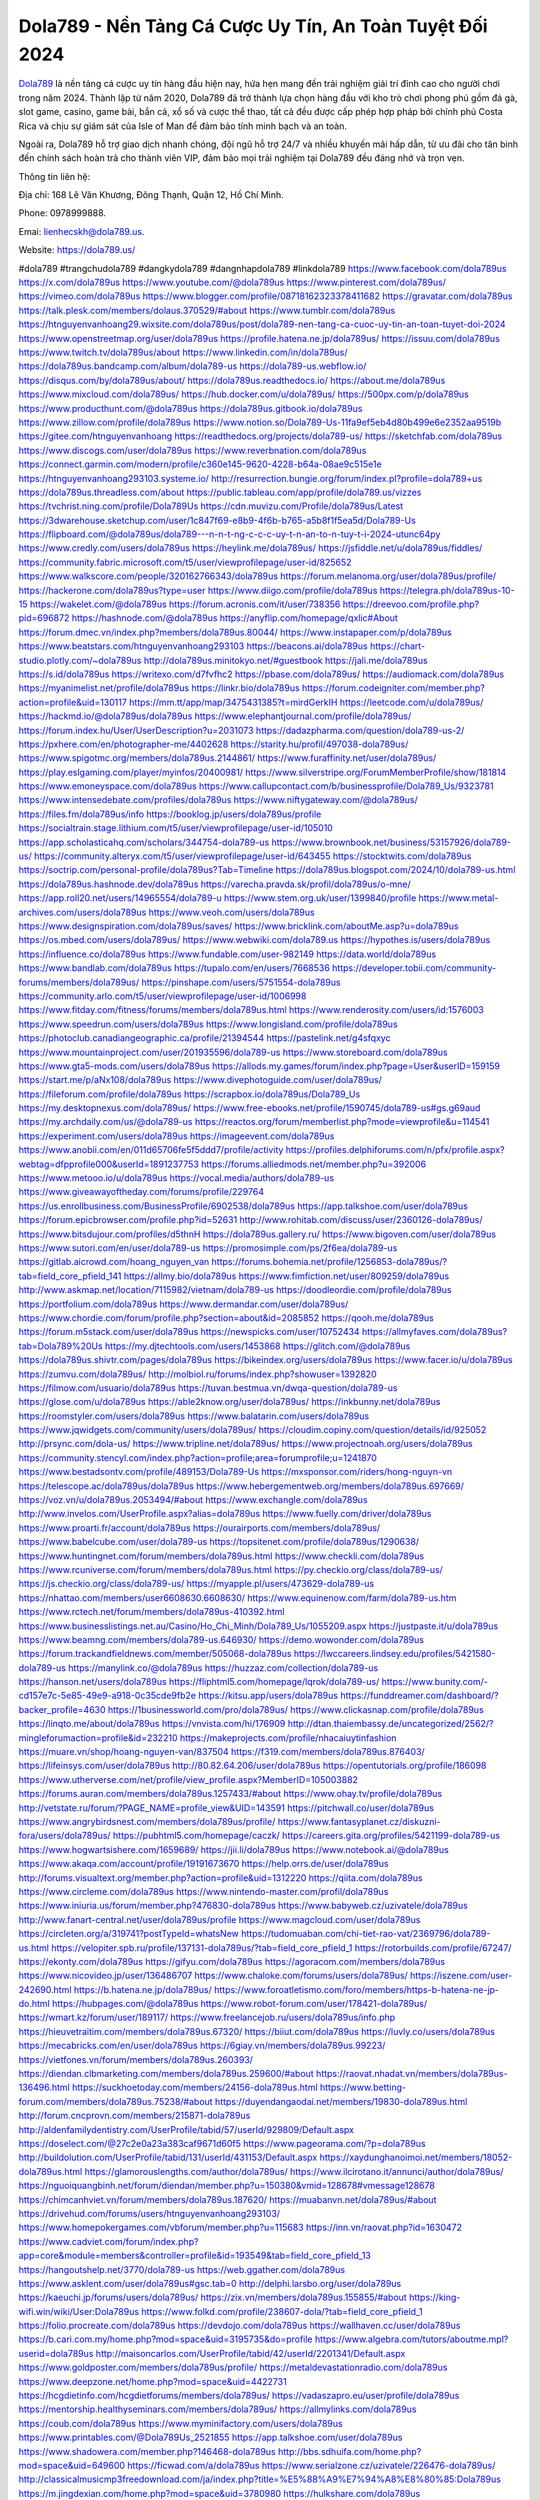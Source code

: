Dola789 - Nền Tảng Cá Cược Uy Tín, An Toàn Tuyệt Đối 2024
===================================

`Dola789 <https://dola789.us/>`_ là nền tảng cá cược uy tín hàng đầu hiện nay, hứa hẹn mang đến trải nghiệm giải trí đỉnh cao cho người chơi trong năm 2024. Thành lập từ năm 2020, Dola789 đã trở thành lựa chọn hàng đầu với kho trò chơi phong phú gồm đá gà, slot game, casino, game bài, bắn cá, xổ số và cược thể thao, tất cả đều được cấp phép hợp pháp bởi chính phủ Costa Rica và chịu sự giám sát của Isle of Man để đảm bảo tính minh bạch và an toàn. 

Ngoài ra, Dola789 hỗ trợ giao dịch nhanh chóng, đội ngũ hỗ trợ 24/7 và nhiều khuyến mãi hấp dẫn, từ ưu đãi cho tân binh đến chính sách hoàn trả cho thành viên VIP, đảm bảo mọi trải nghiệm tại Dola789 đều đáng nhớ và trọn vẹn.

Thông tin liên hệ: 

Địa chỉ: 168 Lê Văn Khương, Đông Thạnh, Quận 12, Hồ Chí Minh. 

Phone: 0978999888. 

Emai: lienhecskh@dola789.us. 

Website: https://dola789.us/ 

#dola789 #trangchudola789 #dangkydola789 #dangnhapdola789 #linkdola789
https://www.facebook.com/dola789us
https://x.com/dola789us
https://www.youtube.com/@dola789us
https://www.pinterest.com/dola789us/
https://vimeo.com/dola789us
https://www.blogger.com/profile/08718162323378411682
https://gravatar.com/dola789us
https://talk.plesk.com/members/dolaus.370529/#about
https://www.tumblr.com/dola789us
https://htnguyenvanhoang29.wixsite.com/dola789us/post/dola789-nen-tang-ca-cuoc-uy-tin-an-toan-tuyet-doi-2024
https://www.openstreetmap.org/user/dola789us
https://profile.hatena.ne.jp/dola789us/
https://issuu.com/dola789us
https://www.twitch.tv/dola789us/about
https://www.linkedin.com/in/dola789us/
https://dola789us.bandcamp.com/album/dola789-us
https://dola789-us.webflow.io/
https://disqus.com/by/dola789us/about/
https://dola789us.readthedocs.io/
https://about.me/dola789us
https://www.mixcloud.com/dola789us/
https://hub.docker.com/u/dola789us/
https://500px.com/p/dola789us
https://www.producthunt.com/@dola789us
https://dola789us.gitbook.io/dola789us
https://www.zillow.com/profile/dola789us
https://www.notion.so/Dola789-Us-11fa9ef5eb4d80b499e6e2352aa9519b
https://gitee.com/htnguyenvanhoang
https://readthedocs.org/projects/dola789-us/
https://sketchfab.com/dola789us
https://www.discogs.com/user/dola789us
https://www.reverbnation.com/dola789us
https://connect.garmin.com/modern/profile/c360e145-9620-4228-b64a-08ae9c515e1e
https://htnguyenvanhoang293103.systeme.io/
http://resurrection.bungie.org/forum/index.pl?profile=dola789+us
https://dola789us.threadless.com/about
https://public.tableau.com/app/profile/dola789.us/vizzes
https://tvchrist.ning.com/profile/Dola789Us
https://cdn.muvizu.com/Profile/dola789us/Latest
https://3dwarehouse.sketchup.com/user/1c847f69-e8b9-4f6b-b765-a5b8f1f5ea5d/Dola789-Us
https://flipboard.com/@dola789us/dola789---n-n-t-ng-c-c-c-uy-t-n-an-to-n-tuy-t-i-2024-utunc64py
https://www.credly.com/users/dola789us
https://heylink.me/dola789us/
https://jsfiddle.net/u/dola789us/fiddles/
https://community.fabric.microsoft.com/t5/user/viewprofilepage/user-id/825652
https://www.walkscore.com/people/320162766343/dola789us
https://forum.melanoma.org/user/dola789us/profile/
https://hackerone.com/dola789us?type=user
https://www.diigo.com/profile/dola789us
https://telegra.ph/dola789us-10-15
https://wakelet.com/@dola789us
https://forum.acronis.com/it/user/738356
https://dreevoo.com/profile.php?pid=696872
https://hashnode.com/@dola789us
https://anyflip.com/homepage/qxlic#About
https://forum.dmec.vn/index.php?members/dola789us.80044/
https://www.instapaper.com/p/dola789us
https://www.beatstars.com/htnguyenvanhoang293103
https://beacons.ai/dola789us
https://chart-studio.plotly.com/~dola789us
http://dola789us.minitokyo.net/#guestbook
https://jali.me/dola789us
https://s.id/dola789us
https://writexo.com/d7fvfhc2
https://pbase.com/dola789us/
https://audiomack.com/dola789us
https://myanimelist.net/profile/dola789us
https://linkr.bio/dola789us
https://forum.codeigniter.com/member.php?action=profile&uid=130117
https://mm.tt/app/map/3475431385?t=mirdGerkIH
https://leetcode.com/u/dola789us/
https://hackmd.io/@dola789us/dola789us
https://www.elephantjournal.com/profile/dola789us/
https://forum.index.hu/User/UserDescription?u=2031073
https://dadazpharma.com/question/dola789-us-2/
https://pxhere.com/en/photographer-me/4402628
https://starity.hu/profil/497038-dola789us/
https://www.spigotmc.org/members/dola789us.2144861/
https://www.furaffinity.net/user/dola789us/
https://play.eslgaming.com/player/myinfos/20400981/
https://www.silverstripe.org/ForumMemberProfile/show/181814
https://www.emoneyspace.com/dola789us
https://www.callupcontact.com/b/businessprofile/Dola789_Us/9323781
https://www.intensedebate.com/profiles/dola789us
https://www.niftygateway.com/@dola789us/
https://files.fm/dola789us/info
https://booklog.jp/users/dola789us/profile
https://socialtrain.stage.lithium.com/t5/user/viewprofilepage/user-id/105010
https://app.scholasticahq.com/scholars/344754-dola789-us
https://www.brownbook.net/business/53157926/dola789-us/
https://community.alteryx.com/t5/user/viewprofilepage/user-id/643455
https://stocktwits.com/dola789us
https://soctrip.com/personal-profile/dola789us?Tab=Timeline
https://dola789us.blogspot.com/2024/10/dola789-us.html
https://dola789us.hashnode.dev/dola789us
https://varecha.pravda.sk/profil/dola789us/o-mne/
https://app.roll20.net/users/14965554/dola789-u
https://www.stem.org.uk/user/1399840/profile
https://www.metal-archives.com/users/dola789us
https://www.veoh.com/users/dola789us
https://www.designspiration.com/dola789us/saves/
https://www.bricklink.com/aboutMe.asp?u=dola789us
https://os.mbed.com/users/dola789us/
https://www.webwiki.com/dola789.us
https://hypothes.is/users/dola789us
https://influence.co/dola789us
https://www.fundable.com/user-982149
https://data.world/dola789us
https://www.bandlab.com/dola789us
https://tupalo.com/en/users/7668536
https://developer.tobii.com/community-forums/members/dola789us/
https://pinshape.com/users/5751554-dola789us
https://community.arlo.com/t5/user/viewprofilepage/user-id/1006998
https://www.fitday.com/fitness/forums/members/dola789us.html
https://www.renderosity.com/users/id:1576003
https://www.speedrun.com/users/dola789us
https://www.longisland.com/profile/dola789us
https://photoclub.canadiangeographic.ca/profile/21394544
https://pastelink.net/g4sfqxyc
https://www.mountainproject.com/user/201935596/dola789-us
https://www.storeboard.com/dola789us
https://www.gta5-mods.com/users/dola789us
https://allods.my.games/forum/index.php?page=User&userID=159159
https://start.me/p/aNx108/dola789us
https://www.divephotoguide.com/user/dola789us/
https://fileforum.com/profile/dola789us
https://scrapbox.io/dola789us/Dola789_Us
https://my.desktopnexus.com/dola789us/
https://www.free-ebooks.net/profile/1590745/dola789-us#gs.g69aud
https://my.archdaily.com/us/@dola789-us
https://reactos.org/forum/memberlist.php?mode=viewprofile&u=114541
https://experiment.com/users/dola789us
https://imageevent.com/dola789us
https://www.anobii.com/en/011d65706fe5f5ddd7/profile/activity
https://profiles.delphiforums.com/n/pfx/profile.aspx?webtag=dfpprofile000&userId=1891237753
https://forums.alliedmods.net/member.php?u=392006
https://www.metooo.io/u/dola789us
https://vocal.media/authors/dola789-us
https://www.giveawayoftheday.com/forums/profile/229764
https://us.enrollbusiness.com/BusinessProfile/6902538/dola789us
https://app.talkshoe.com/user/dola789us
https://forum.epicbrowser.com/profile.php?id=52631
http://www.rohitab.com/discuss/user/2360126-dola789us/
https://www.bitsdujour.com/profiles/d5thnH
https://dola789us.gallery.ru/
https://www.bigoven.com/user/dola789us
https://www.sutori.com/en/user/dola789-us
https://promosimple.com/ps/2f6ea/dola789-us
https://gitlab.aicrowd.com/hoang_nguyen_van
https://forums.bohemia.net/profile/1256853-dola789us/?tab=field_core_pfield_141
https://allmy.bio/dola789us
https://www.fimfiction.net/user/809259/dola789us
http://www.askmap.net/location/7115982/vietnam/dola789-us
https://doodleordie.com/profile/dola789us
https://portfolium.com/dola789us
https://www.dermandar.com/user/dola789us/
https://www.chordie.com/forum/profile.php?section=about&id=2085852
https://qooh.me/dola789us
https://forum.m5stack.com/user/dola789us
https://newspicks.com/user/10752434
https://allmyfaves.com/dola789us?tab=Dola789%20Us
https://my.djtechtools.com/users/1453868
https://glitch.com/@dola789us
https://dola789us.shivtr.com/pages/dola789us
https://bikeindex.org/users/dola789us
https://www.facer.io/u/dola789us
https://zumvu.com/dola789us/
http://molbiol.ru/forums/index.php?showuser=1392820
https://filmow.com/usuario/dola789us
https://tuvan.bestmua.vn/dwqa-question/dola789-us
https://glose.com/u/dola789us
https://able2know.org/user/dola789us/
https://inkbunny.net/dola789us
https://roomstyler.com/users/dola789us
https://www.balatarin.com/users/dola789us
https://www.jqwidgets.com/community/users/dola789us/
https://cloudim.copiny.com/question/details/id/925052
http://prsync.com/dola-us/
https://www.tripline.net/dola789us/
https://www.projectnoah.org/users/dola789us
https://community.stencyl.com/index.php?action=profile;area=forumprofile;u=1241870
https://www.bestadsontv.com/profile/489153/Dola789-Us
https://mxsponsor.com/riders/hong-nguyn-vn
https://telescope.ac/dola789us/dola789us
https://www.hebergementweb.org/members/dola789us.697669/
https://voz.vn/u/dola789us.2053494/#about
https://www.exchangle.com/dola789us
http://www.invelos.com/UserProfile.aspx?alias=dola789us
https://www.fuelly.com/driver/dola789us
https://www.proarti.fr/account/dola789us
https://ourairports.com/members/dola789us/
https://www.babelcube.com/user/dola789-us
https://topsitenet.com/profile/dola789us/1290638/
https://www.huntingnet.com/forum/members/dola789us.html
https://www.checkli.com/dola789us
https://www.rcuniverse.com/forum/members/dola789us.html
https://py.checkio.org/class/dola789-us/
https://js.checkio.org/class/dola789-us/
https://myapple.pl/users/473629-dola789-us
https://nhattao.com/members/user6608630.6608630/
https://www.equinenow.com/farm/dola789-us.htm
https://www.rctech.net/forum/members/dola789us-410392.html
https://www.businesslistings.net.au/Casino/Ho_Chi_Minh/Dola789_Us/1055209.aspx
https://justpaste.it/u/dola789us
https://www.beamng.com/members/dola789-us.646930/
https://demo.wowonder.com/dola789us
https://forum.trackandfieldnews.com/member/505068-dola789us
https://lwccareers.lindsey.edu/profiles/5421580-dola789-us
https://manylink.co/@dola789us
https://huzzaz.com/collection/dola789-us
https://hanson.net/users/dola789us
https://fliphtml5.com/homepage/lqrok/dola789-us/
https://www.bunity.com/-cd157e7c-5e85-49e9-a918-0c35cde9fb2e
https://kitsu.app/users/dola789us
https://funddreamer.com/dashboard/?backer_profile=4630
https://1businessworld.com/pro/dola789us/
https://www.clickasnap.com/profile/dola789us
https://linqto.me/about/dola789us
https://vnvista.com/hi/176909
http://dtan.thaiembassy.de/uncategorized/2562/?mingleforumaction=profile&id=232210
https://makeprojects.com/profile/nhacaiuytinfashion
https://muare.vn/shop/hoang-nguyen-van/837504
https://f319.com/members/dola789us.876403/
https://lifeinsys.com/user/dola789us
http://80.82.64.206/user/dola789us
https://opentutorials.org/profile/186098
https://www.utherverse.com/net/profile/view_profile.aspx?MemberID=105003882
https://forums.auran.com/members/dola789us.1257433/#about
https://www.ohay.tv/profile/dola789us
http://vetstate.ru/forum/?PAGE_NAME=profile_view&UID=143591
https://pitchwall.co/user/dola789us
https://www.angrybirdsnest.com/members/dola789us/profile/
https://www.fantasyplanet.cz/diskuzni-fora/users/dola789us/
https://pubhtml5.com/homepage/caczk/
https://careers.gita.org/profiles/5421199-dola789-us
https://www.hogwartsishere.com/1659689/
https://jii.li/dola789us
https://www.notebook.ai/@dola789us
https://www.akaqa.com/account/profile/19191673670
https://help.orrs.de/user/dola789us
http://forums.visualtext.org/member.php?action=profile&uid=1312220
https://qiita.com/dola789us
https://www.circleme.com/dola789us
https://www.nintendo-master.com/profil/dola789us
https://www.iniuria.us/forum/member.php?476830-dola789us
https://www.babyweb.cz/uzivatele/dola789us
http://www.fanart-central.net/user/dola789us/profile
https://www.magcloud.com/user/dola789us
https://circleten.org/a/319741?postTypeId=whatsNew
https://tudomuaban.com/chi-tiet-rao-vat/2369796/dola789-us.html
https://velopiter.spb.ru/profile/137131-dola789us/?tab=field_core_pfield_1
https://rotorbuilds.com/profile/67247/
https://ekonty.com/dola789us
https://gifyu.com/dola789us
https://agoracom.com/members/dola789us
https://www.nicovideo.jp/user/136486707
https://www.chaloke.com/forums/users/dola789us/
https://iszene.com/user-242690.html
https://b.hatena.ne.jp/dola789us/
https://www.foroatletismo.com/foro/members/https-b-hatena-ne-jp-do.html
https://hubpages.com/@dola789us
https://www.robot-forum.com/user/178421-dola789us/
https://wmart.kz/forum/user/189117/
https://www.freelancejob.ru/users/dola789us/info.php
https://hieuvetraitim.com/members/dola789us.67320/
https://biiut.com/dola789us
https://luvly.co/users/dola789us
https://mecabricks.com/en/user/dola789us
https://6giay.vn/members/dola789us.99223/
https://vietfones.vn/forum/members/dola789us.260393/
https://diendan.clbmarketing.com/members/dola789us.259600/#about
https://raovat.nhadat.vn/members/dola789us-136496.html
https://suckhoetoday.com/members/24156-dola789us.html
https://www.betting-forum.com/members/dola789us.75238/#about
https://duyendangaodai.net/members/19830-dola789us.html
http://forum.cncprovn.com/members/215871-dola789us
http://aldenfamilydentistry.com/UserProfile/tabid/57/userId/929809/Default.aspx
https://doselect.com/@27c2e0a23a383caf9671d60f5
https://www.pageorama.com/?p=dola789us
http://buildolution.com/UserProfile/tabid/131/userId/431153/Default.aspx
https://xaydunghanoimoi.net/members/18052-dola789us.html
https://glamorouslengths.com/author/dola789us/
https://www.ilcirotano.it/annunci/author/dola789us/
https://nguoiquangbinh.net/forum/diendan/member.php?u=150380&vmid=128678#vmessage128678
https://chimcanhviet.vn/forum/members/dola789us.187620/
https://muabanvn.net/dola789us/#about
https://drivehud.com/forums/users/htnguyenvanhoang293103/
https://www.homepokergames.com/vbforum/member.php?u=115683
https://inn.vn/raovat.php?id=1630472
https://www.cadviet.com/forum/index.php?app=core&module=members&controller=profile&id=193549&tab=field_core_pfield_13
https://hangoutshelp.net/3770/dola789-us
https://web.ggather.com/dola789us
https://www.asklent.com/user/dola789us#gsc.tab=0
http://delphi.larsbo.org/user/dola789us
https://kaeuchi.jp/forums/users/dola789us/
https://zix.vn/members/dola789us.155855/#about
https://king-wifi.win/wiki/User:Dola789us
https://www.folkd.com/profile/238607-dola/?tab=field_core_pfield_1
https://folio.procreate.com/dola789us
https://devdojo.com/dola789us
https://wallhaven.cc/user/dola789us
https://b.cari.com.my/home.php?mod=space&uid=3195735&do=profile
https://www.algebra.com/tutors/aboutme.mpl?userid=dola789us
http://maisoncarlos.com/UserProfile/tabid/42/userId/2201341/Default.aspx
https://www.goldposter.com/members/dola789us/profile/
https://metaldevastationradio.com/dola789us
https://www.deepzone.net/home.php?mod=space&uid=4422731
https://hcgdietinfo.com/hcgdietforums/members/dola789us/
https://vadaszapro.eu/user/profile/dola789us
https://mentorship.healthyseminars.com/members/dola789us/
https://allmylinks.com/dola789us
https://coub.com/dola789us
https://www.myminifactory.com/users/dola789us
https://www.printables.com/@Dola789Us_2521855
https://app.talkshoe.com/user/dola789us
https://www.shadowera.com/member.php?146468-dola789us
http://bbs.sdhuifa.com/home.php?mod=space&uid=649600
https://ficwad.com/a/dola789us
https://www.serialzone.cz/uzivatele/226476-dola789us/
http://classicalmusicmp3freedownload.com/ja/index.php?title=%E5%88%A9%E7%94%A8%E8%80%85:Dola789us
https://m.jingdexian.com/home.php?mod=space&uid=3780980
https://hulkshare.com/dola789us
https://www.soshified.com/forums/user/597853-dola789us/
https://tatoeba.org/vi/user/profile/dola789us
http://www.pvp.iq.pl/user-23824.html
https://my.bio/dola789us
https://transfur.com/Users/dola789us
https://forums.stardock.net/user/7391269
https://ok.ru/profile/909998532225
https://scholar.google.com/citations?hl=vi&view_op=list_works&gmla=ALUCkoWxZkupSBtyg5QPTH_W12Lf2c3amjmO1evyqjXw4x0AGv91nCGw6chUrh0KJuRMnoEJ4ylvYUKIjm2c1RWdP2JDu31QKog&user=8ZW1_BYAAAAJ
https://www.plurk.com/dola789us
https://solo.to/dola789us
https://teletype.in/@dola789us
https://postheaven.net/qyapqf4njy
https://zenwriting.net/t1zzpad4qd
https://velog.io/@dola789us/about
https://www.metaculus.com/accounts/profile/218318/
https://commiss.io/dola789us
https://moparwiki.win/wiki/User:Dola789us
https://clinfowiki.win/wiki/User:Dola789us
https://algowiki.win/wiki/User:Dola789us
https://timeoftheworld.date/wiki/User:Dola789us
https://humanlove.stream/wiki/User:Dola789us
https://digitaltibetan.win/wiki/User:Dola789us
https://funsilo.date/wiki/User:Dola789us
https://fkwiki.win/wiki/User:Dola789us
https://theflatearth.win/wiki/User:Dola789us
https://sovren.media/u/dola789us/
https://www.vid419.com/home.php?mod=space&uid=3395278
https://bysee3.com/home.php?mod=space&uid=4920046
https://www.okaywan.com/home.php?mod=space&uid=557806
https://forum.oceandatalab.com/user-8647.html
https://www.pixiv.net/en/users/110501295
https://shapshare.com/dola789us
http://onlineboxing.net/jforum/user/editDone/319558.page
https://golbis.com/user/dola789us/
https://eternagame.org/players/416808
http://memmai.com/index.php?members/dola789us.15580/#about
https://diendannhansu.com/members/dola789us.77828/#about
https://forum.centos-webpanel.com/profile/?area=summary;u=121336
https://www.canadavisa.com/canada-immigration-discussion-board/members/dola789us.1236361/
https://www.fitundgesund.at/profil/dola789us
http://www.biblesupport.com/user/607920-dola789us/
https://www.goodreads.com/user/show/182866260-dola789-us
https://fileforums.com/member.php?u=276199
https://nmpeoplesrepublick.com/community/profile/dola789us/
https://findaspring.org/members/dola789us/
https://ingmac.ru/forum/?PAGE_NAME=profile_view&UID=59485
http://l-avt.ru/support/dialog/?PAGE_NAME=profile_view&UID=79738
https://www.imagekind.com/MemberProfile.aspx?MID=ff6b68fa-3b4d-405e-be4f-f1c2a1f58d10
https://chothai24h.com/members/16844-dola789us.html
https://storyweaver.org.in/en/users/1009673
https://club.doctissimo.fr/dola789us/
https://motion-gallery.net/users/657022
https://linkmix.co/27327502
https://potofu.me/dola789us
https://www.mycast.io/profiles/297599/username/dola789us
https://www.penmai.com/community/members/dola789us.416617/#about
https://dongnairaovat.com/members/dola789us.23792.html
https://hiqy.in/dola789us
https://etextpad.com/vmfp8pcv7w
https://penposh.com/dola789us
https://imgcredit.xyz/dola789us
https://www.claimajob.com/profiles/5421939-dola789-us
https://violet.vn/user/show/id/14984647
https://glints.com/vn/profile/public/b53bc66d-c067-4de3-81c2-5f1b97f4e5aa
https://pandoraopen.ru/author/dola789us/
http://www.innetads.com/view/item-3009529-Dola789-Us.html
http://www.getjob.us/usa-jobs-view/job-posting-902857-Dola789-Us.html
http://www.canetads.com/view/item-3966929-Dola789-Us.html
https://minecraftcommand.science/profile/dola789us
https://wiki.natlife.ru/index.php/%D0%A3%D1%87%D0%B0%D1%81%D1%82%D0%BD%D0%B8%D0%BA:Dola789us
https://wiki.gta-zona.ru/index.php/%D0%A3%D1%87%D0%B0%D1%81%D1%82%D0%BD%D0%B8%D0%BA:Dola789us
https://wiki.prochipovan.ru/index.php/%D0%A3%D1%87%D0%B0%D1%81%D1%82%D0%BD%D0%B8%D0%BA:Dola789us
https://www.itchyforum.com/en/member.php?307968-dola789us
https://myanimeshelf.com/profile/dola789us
https://expathealthseoul.com/profile/dola789-us/
https://makersplace.com/htnguyenvanhoang293103/about
https://community.fyers.in/member/RhuyNMxMNL
https://www.multichain.com/qa/user/dola789us
http://www.worldchampmambo.com/UserProfile/tabid/42/userId/401010/Default.aspx
https://www.snipesocial.co.uk/dola789us
http://www.apelondts.org/Activity-Feed/My-Profile/UserId/38936
https://advpr.net/dola789us
https://pytania.radnik.pl/uzytkownik/dola789us
https://itvnn.net/member.php?138941-dola789us
https://safechat.com/u/dola789.us
https://mlx.su/paste/view/2f9a74b5
https://hackmd.okfn.de/s/rJnFr56ykx
http://techou.jp/index.php?dola789us
https://www.gamblingtherapy.org/forum/users/dola789us/
https://ask-people.net/user/dola789us
http://www.aunetads.com/view/item-2502387-Dola789-Us.html
http://genina.com/user/editDone/4472810.page
https://golden-forum.com/memberlist.php?mode=viewprofile&u=151954
http://wiki.diamonds-crew.net/index.php?title=Benutzer:Dola789us
https://malt-orden.info/userinfo.php?uid=382090
https://chodaumoi247.com/members/dola789us.13390/#about
https://darksteam.net/members/dola789us.40391/#about
https://wefunder.com/dola789us
https://www.nulled.to/user/6247582-dola789us
https://nhadatdothi.net.vn/members/dola789us.29572/
https://demo.hedgedoc.org/s/zPSlS83VL
https://subscribe.ru/author/31612956
https://schoolido.lu/user/dola789us/
https://dev.muvizu.com/Profile/dola789us/Latest
https://www.inflearn.com/users/1488739/@dola789us
https://conecta.bio/dola789us
https://qna.habr.com/user/dola789us
https://www.naucmese.cz/dola789-us?_fid=tfen
https://controlc.com/0fc31833
https://wiki.sports-5.ch/index.php?title=Utilisateur:Dola789us
https://boersen.oeh-salzburg.at/author/dola789us/
https://bioimagingcore.be/q2a/user/dola789us
https://klotzlube.ru/forum/user/282785/
https://www.bandsworksconcerts.info/index.php?dola789us
https://ask.mallaky.com/?qa=user/dola789us
https://vietnam.net.vn/members/dola789us.28066/
https://cadillacsociety.com/users/dola789us/
https://timdaily.vn/members/dola789us.90771/#about
https://www.cake.me/me/dola789-us
https://git.project-hobbit.eu/htnguyenvanhoang293103
https://forum.honorboundgame.com/user-470584.html
https://thiamlau.com/forum/user-8359.html
https://bandori.party/user/224477/dola789us/
https://www.vnbadminton.com/members/dola789us.55003/
https://hackaday.io/dola789us?saved=true
https://mnogootvetov.ru/index.php?qa=user&qa_1=dola789us
https://deadreckoninggame.com/index.php/User:Dola789us
https://herpesztitkaink.hu/forums/users/dola789us/
https://slatestarcodex.com/author/dola789us/
http://pantery.mazowiecka.zhp.pl/profile.php?lookup=25021
https://yamcode.com/untitled-107269
https://www.forums.maxperformanceinc.com/forums/member.php?u=201927&vmid=13581#vmessage13581
https://www.sakaseru.jp/mina/user/profile/205495
https://land-book.com/dola789us
https://www.stylevore.com/user/dola789us
https://acomics.ru/-dola789us
https://modworkshop.net/user/dola789us
https://fitinline.com/profile/dola789us
https://tooter.in/dola789us
https://spiderum.com/nguoi-dung/dola789us
https://postgresconf.org/users/dola789-us
https://pixabay.com/users/46559207/
https://medibang.com/author/26777911/
https://stepik.org/users/983140368/profile?auth=registration
https://redpah.com/profile/415381/dola789-us
https://bootstrapbay.com/user/dola789us
https://www.rwaq.org/users/htnguyenvanhoang293103-20241017014438
https://secondstreet.ru/profile/dola789us/
https://www.planet-casio.com/Fr/compte/voir_profil.php?membre=dola789us
https://www.zeldaspeedruns.com/profiles/dola789us
https://phatwalletforums.com/user/dola789us
https://community.wongcw.com/dola789us
https://www.hoaxbuster.com/redacteur/dola789us
https://code.antopie.org/dola789us
https://www.growkudos.com/profile/dola789__us
https://app.geniusu.com/users/2536202
https://www.databaze-her.cz/uzivatele/dola789us/
https://www.halaltrip.com/user/profile/172815/dola789us/
https://abp.io/community/members/dola789us
https://fora.babinet.cz/profile.php?section=personal&id=69253
https://useum.org/myuseum/Dola789%20Us
https://library.zortrax.com/members/dola789-us/
https://www.deafvideo.tv/vlogger/dola789us?o=mv
https://divisionmidway.org/jobs/author/dola789us/
http://phpbt.online.fr/profile.php?mode=view&uid=26208
https://forum.findukhosting.com/index.php?action=profile;area=summary;u=70747
https://allmynursejobs.com/author/dola789us/
https://www.udrpsearch.com/user/dola789us
https://geocha-production.herokuapp.com/maps/162992-dola789-us
http://jobboard.piasd.org/author/dola789us/
https://www.jumpinsport.com/users/dola789us
https://www.themplsegotist.com/members/dola789us/
https://www.heavyironjobs.com/profiles/5422669-dola789-us
http://ww.metanotes.com/user/dola789us
https://lkc.hp.com/member/htnguyenvanhoang29310336999
https://akniga.org/profile/690372-dola789-us/
https://civitai.com/user/dola789us
https://www.chichi-pui.com/users/dola789us/
https://www.webwiki.de/dola789.us
https://reibert.info/members/dola789us.320943/
https://videogamemods.com/members/dola789us/
https://www.dotafire.com/profile/dola789us-132719?profilepage
https://fic.decidim.barcelona/profiles/dola789us/timeline?locale=es
https://www.mymeetbook.com/dola789us
https://www.kenpoguy.com/phasickombatives/profile.php?section=personal&id=2270628
https://forums.huntedcow.com/index.php?showuser=123881
https://construim.fedaia.org/profiles/dola789us/timeline
https://golosknig.com/profile/dola789us/
https://gitconnected.com/dola789us
https://git.cryto.net/dola789us
https://www.toysoldiersunite.com/members/dola789us/profile/
https://www.webwiki.it/dola789.us
https://madripedia.wikis.cc/wiki/Usuario:Dola789us
https://espritgames.com/members/44716371/
https://www.rentalocalfriend.com/en/friends/dola789-us
https://jobs.votesaveamerica.com/profiles/5422776-dola789-us
https://forums.wincustomize.com/user/7391269
https://www.webwiki.fr/dola789.us
https://code.datasciencedojo.com/htnguyenvanhoang293103
https://www.buzzsprout.com/2101801/episodes/15916849-dola789-us
https://podcastaddict.com/episode/https%3A%2F%2Fwww.buzzsprout.com%2F2101801%2Fepisodes%2F15916849-dola789-us.mp3&podcastId=4475093
https://hardanreidlinglbeu.wixsite.com/elinor-salcedo/podcast/episode/7fd75a17/dola789us
https://www.podfriend.com/podcast/elinor-salcedo/episode/Buzzsprout-15916849/
https://curiocaster.com/podcast/pi6385247/29186399705
https://www.podchaser.com/podcasts/elinor-salcedo-5339040/episodes/dola789us-226823049
https://fountain.fm/episode/6Rf0Rczx8QRxFCrpUXjI
https://castbox.fm/episode/dola789.us-id5445226-id744504956
https://plus.rtl.de/podcast/elinor-salcedo-wy64ydd31evk2/dola789us-hrrlrwxk65fei
https://www.podparadise.com/Podcast/1688863333/Listen/1728867600/0
https://podbay.fm/p/elinor-salcedo/e/1728842400
https://www.ivoox.com/en/dola789-us-audios-mp3_rf_134797944_1.html
https://www.listennotes.com/podcasts/elinor-salcedo/dola789us-Qub49m5ZFhL/
https://goodpods.com/podcasts/elinor-salcedo-257466/dola789us-76186145
https://www.iheart.com/podcast/269-elinor-salcedo-115585662/episode/dola789us-226888223/
https://open.spotify.com/episode/3qLybwaa5LdZtkBRDTRzLv?si=cPqM_b5LTm2Wo7Gb8pEpqg
https://podtail.com/podcast/corey-alonzo/dola789-us/
https://podcastindex.org/podcast/6385247?episode=29186399705
https://player.fm/series/elinor-salcedo/dola789us
https://www.steno.fm/show/77680b6e-8b07-53ae-bcab-9310652b155c/episode/QnV6enNwcm91dC0xNTkxNjg0OQ==
https://podverse.fm/fr/episode/gSBReeYtR
https://app.podcastguru.io/podcast/elinor-salcedo-1688863333/episode/dola789-us-0ab3c4e3e29c66914633f35bc03a5f1e
https://podcasts-francais.fr/podcast/corey-alonzo/dola789-us
https://irepod.com/podcast/corey-alonzo/dola789-us
https://australian-podcasts.com/podcast/corey-alonzo/dola789-us
https://toppodcasts.be/podcast/corey-alonzo/dola789-us
https://canadian-podcasts.com/podcast/corey-alonzo/dola789-us
https://uk-podcasts.co.uk/podcast/corey-alonzo/dola789-us
https://deutschepodcasts.de/podcast/corey-alonzo/dola789-us
https://nederlandse-podcasts.nl/podcast/corey-alonzo/dola789-us
https://american-podcasts.com/podcast/corey-alonzo/dola789-us
https://norske-podcaster.com/podcast/corey-alonzo/dola789-us
https://danske-podcasts.dk/podcast/corey-alonzo/dola789-us
https://italia-podcast.it/podcast/corey-alonzo/dola789-us
https://podmailer.com/podcast/corey-alonzo/dola789-us
https://podcast-espana.es/podcast/corey-alonzo/dola789-us
https://suomalaiset-podcastit.fi/podcast/corey-alonzo/dola789-us
https://indian-podcasts.com/podcast/corey-alonzo/dola789-us
https://poddar.se/podcast/corey-alonzo/dola789-us
https://nzpod.co.nz/podcast/corey-alonzo/dola789-us
https://pod.pe/podcast/corey-alonzo/dola789-us
https://podcast-chile.com/podcast/corey-alonzo/dola789-us
https://podcast-colombia.co/podcast/corey-alonzo/dola789-us
https://podcasts-brasileiros.com/podcast/corey-alonzo/dola789-us
https://podcast-mexico.mx/podcast/corey-alonzo/dola789-us
https://music.amazon.com/podcasts/ef0d1b1b-8afc-4d07-b178-4207746410b2/episodes/3ef69df2-caac-4769-99f9-1d85c5b35111/elinor-salcedo-dola789-us
https://music.amazon.co.jp/podcasts/ef0d1b1b-8afc-4d07-b178-4207746410b2/episodes/3ef69df2-caac-4769-99f9-1d85c5b35111/elinor-salcedo-dola789-us
https://music.amazon.de/podcasts/ef0d1b1b-8afc-4d07-b178-4207746410b2/episodes/3ef69df2-caac-4769-99f9-1d85c5b35111/elinor-salcedo-dola789-us
https://music.amazon.co.uk/podcasts/ef0d1b1b-8afc-4d07-b178-4207746410b2/episodes/3ef69df2-caac-4769-99f9-1d85c5b35111/elinor-salcedo-dola789-us
https://music.amazon.fr/podcasts/ef0d1b1b-8afc-4d07-b178-4207746410b2/episodes/3ef69df2-caac-4769-99f9-1d85c5b35111/elinor-salcedo-dola789-us
https://music.amazon.ca/podcasts/ef0d1b1b-8afc-4d07-b178-4207746410b2/episodes/3ef69df2-caac-4769-99f9-1d85c5b35111/elinor-salcedo-dola789-us
https://music.amazon.in/podcasts/ef0d1b1b-8afc-4d07-b178-4207746410b2/episodes/3ef69df2-caac-4769-99f9-1d85c5b35111/elinor-salcedo-dola789-us
https://music.amazon.it/podcasts/ef0d1b1b-8afc-4d07-b178-4207746410b2/episodes/3ef69df2-caac-4769-99f9-1d85c5b35111/elinor-salcedo-dola789-us
https://music.amazon.es/podcasts/ef0d1b1b-8afc-4d07-b178-4207746410b2/episodes/3ef69df2-caac-4769-99f9-1d85c5b35111/elinor-salcedo-dola789-us
https://music.amazon.com.br/podcasts/ef0d1b1b-8afc-4d07-b178-4207746410b2/episodes/3ef69df2-caac-4769-99f9-1d85c5b35111/elinor-salcedo-dola789-us
https://music.amazon.com.au/podcasts/ef0d1b1b-8afc-4d07-b178-4207746410b2/episodes/3ef69df2-caac-4769-99f9-1d85c5b35111/elinor-salcedo-dola789-us
https://podcasts.apple.com/us/podcast/dola789-us/id1688863333?i=1000672937526
https://podcasts.apple.com/bh/podcast/dola789-us/id1688863333?i=1000672937526
https://podcasts.apple.com/bw/podcast/dola789-us/id1688863333?i=1000672937526
https://podcasts.apple.com/cm/podcast/dola789-us/id1688863333?i=1000672937526
https://podcasts.apple.com/ci/podcast/dola789-us/id1688863333?i=1000672937526
https://podcasts.apple.com/eg/podcast/dola789-us/id1688863333?i=1000672937526
https://podcasts.apple.com/gw/podcast/dola789-us/id1688863333?i=1000672937526
https://podcasts.apple.com/in/podcast/dola789-us/id1688863333?i=1000672937526
https://podcasts.apple.com/il/podcast/dola789-us/id1688863333?i=1000672937526
https://podcasts.apple.com/jo/podcast/dola789-us/id1688863333?i=1000672937526
https://podcasts.apple.com/ke/podcast/dola789-us/id1688863333?i=1000672937526
https://podcasts.apple.com/kw/podcast/dola789-us/id1688863333?i=1000672937526
https://podcasts.apple.com/mg/podcast/dola789-us/id1688863333?i=1000672937526
https://podcasts.apple.com/ml/podcast/dola789-us/id1688863333?i=1000672937526
https://podcasts.apple.com/ma/podcast/dola789-us/id1688863333?i=1000672937526
https://podcasts.apple.com/mu/podcast/dola789-us/id1688863333?i=1000672937526
https://podcasts.apple.com/mz/podcast/dola789-us/id1688863333?i=1000672937526
https://podcasts.apple.com/ne/podcast/dola789-us/id1688863333?i=1000672937526
https://podcasts.apple.com/ng/podcast/dola789-us/id1688863333?i=1000672937526
https://podcasts.apple.com/om/podcast/dola789-us/id1688863333?i=1000672937526
https://podcasts.apple.com/qa/podcast/dola789-us/id1688863333?i=1000672937526
https://podcasts.apple.com/sa/podcast/dola789-us/id1688863333?i=1000672937526
https://podcasts.apple.com/sn/podcast/dola789-us/id1688863333?i=1000672937526
https://podcasts.apple.com/za/podcast/dola789-us/id1688863333?i=1000672937526
https://podcasts.apple.com/tn/podcast/dola789-us/id1688863333?i=1000672937526
https://podcasts.apple.com/ug/podcast/dola789-us/id1688863333?i=1000672937526
https://podcasts.apple.com/ae/podcast/dola789-us/id1688863333?i=1000672937526
https://podcasts.apple.com/au/podcast/dola789-us/id1688863333?i=1000672937526
https://podcasts.apple.com/hk/podcast/dola789-us/id1688863333?i=1000672937526
https://podcasts.apple.com/id/podcast/dola789-us/id1688863333?i=1000672937526
https://podcasts.apple.com/jp/podcast/dola789-us/id1688863333?i=1000672937526
https://podcasts.apple.com/kr/podcast/dola789-us/id1688863333?i=1000672937526
https://podcasts.apple.com/mo/podcast/dola789-us/id1688863333?i=1000672937526
https://podcasts.apple.com/my/podcast/dola789-us/id1688863333?i=1000672937526
https://podcasts.apple.com/nz/podcast/dola789-us/id1688863333?i=1000672937526
https://podcasts.apple.com/ph/podcast/dola789-us/id1688863333?i=1000672937526
https://podcasts.apple.com/sg/podcast/dola789-us/id1688863333?i=1000672937526
https://podcasts.apple.com/tw/podcast/dola789-us/id1688863333?i=1000672937526
https://podcasts.apple.com/th/podcast/dola789-us/id1688863333?i=1000672937526
https://podcasts.apple.com/vn/podcast/dola789-us/id1688863333?i=1000672937526
https://podcasts.apple.com/am/podcast/dola789-us/id1688863333?i=1000672937526
https://podcasts.apple.com/az/podcast/dola789-us/id1688863333?i=1000672937526
https://podcasts.apple.com/bg/podcast/dola789-us/id1688863333?i=1000672937526
https://podcasts.apple.com/cz/podcast/dola789-us/id1688863333?i=1000672937526
https://podcasts.apple.com/dk/podcast/dola789-us/id1688863333?i=1000672937526
https://podcasts.apple.com/de/podcast/dola789-us/id1688863333?i=1000672937526
https://podcasts.apple.com/ee/podcast/dola789-us/id1688863333?i=1000672937526
https://podcasts.apple.com/es/podcast/dola789-us/id1688863333?i=1000672937526
https://podcasts.apple.com/fr/podcast/dola789-us/id1688863333?i=1000672937526
https://podcasts.apple.com/ge/podcast/dola789-us/id1688863333?i=1000672937526
https://podcasts.apple.com/gr/podcast/dola789-us/id1688863333?i=1000672937526
https://podcasts.apple.com/hr/podcast/dola789-us/id1688863333?i=1000672937526
https://podcasts.apple.com/ie/podcast/dola789-us/id1688863333?i=1000672937526
https://podcasts.apple.com/it/podcast/dola789-us/id1688863333?i=1000672937526
https://podcasts.apple.com/kz/podcast/dola789-us/id1688863333?i=1000672937526
https://podcasts.apple.com/kg/podcast/dola789-us/id1688863333?i=1000672937526
https://podcasts.apple.com/lv/podcast/dola789-us/id1688863333?i=1000672937526
https://podcasts.apple.com/lt/podcast/dola789-us/id1688863333?i=1000672937526
https://podcasts.apple.com/lu/podcast/dola789-us/id1688863333?i=1000672937526
https://podcasts.apple.com/hu/podcast/dola789-us/id1688863333?i=1000672937526
https://podcasts.apple.com/mt/podcast/dola789-us/id1688863333?i=1000672937526
https://podcasts.apple.com/md/podcast/dola789-us/id1688863333?i=1000672937526
https://podcasts.apple.com/me/podcast/dola789-us/id1688863333?i=1000672937526
https://podcasts.apple.com/nl/podcast/dola789-us/id1688863333?i=1000672937526
https://podcasts.apple.com/mk/podcast/dola789-us/id1688863333?i=1000672937526
https://podcasts.apple.com/no/podcast/dola789-us/id1688863333?i=1000672937526
https://podcasts.apple.com/at/podcast/dola789-us/id1688863333?i=1000672937526
https://podcasts.apple.com/pl/podcast/dola789-us/id1688863333?i=1000672937526
https://podcasts.apple.com/pt/podcast/dola789-us/id1688863333?i=1000672937526
https://podcasts.apple.com/ro/podcast/dola789-us/id1688863333?i=1000672937526
https://podcasts.apple.com/ru/podcast/dola789-us/id1688863333?i=1000672937526
https://podcasts.apple.com/sk/podcast/dola789-us/id1688863333?i=1000672937526
https://podcasts.apple.com/si/podcast/dola789-us/id1688863333?i=1000672937526
https://podcasts.apple.com/fi/podcast/dola789-us/id1688863333?i=1000672937526
https://podcasts.apple.com/se/podcast/dola789-us/id1688863333?i=1000672937526
https://podcasts.apple.com/tj/podcast/dola789-us/id1688863333?i=1000672937526
https://podcasts.apple.com/tr/podcast/dola789-us/id1688863333?i=1000672937526
https://podcasts.apple.com/tm/podcast/dola789-us/id1688863333?i=1000672937526
https://podcasts.apple.com/ua/podcast/dola789-us/id1688863333?i=1000672937526
https://podcasts.apple.com/la/podcast/dola789-us/id1688863333?i=1000672937526
https://podcasts.apple.com/br/podcast/dola789-us/id1688863333?i=1000672937526
https://podcasts.apple.com/cl/podcast/dola789-us/id1688863333?i=1000672937526
https://podcasts.apple.com/co/podcast/dola789-us/id1688863333?i=1000672937526
https://podcasts.apple.com/mx/podcast/dola789-us/id1688863333?i=1000672937526
https://podcasts.apple.com/ca/podcast/dola789-us/id1688863333?i=1000672937526
https://podcasts.apple.com/podcast/dola789-us/id1688863333?i=1000672937526
https://chromewebstore.google.com/detail/red-leaf/agepalgaekolgbppegdnpnhkmkgcachc
https://chromewebstore.google.com/detail/red-leaf/agepalgaekolgbppegdnpnhkmkgcachc?hl=vi
https://chromewebstore.google.com/detail/red-leaf/agepalgaekolgbppegdnpnhkmkgcachc?hl=ar
https://chromewebstore.google.com/detail/red-leaf/agepalgaekolgbppegdnpnhkmkgcachc?hl=bg
https://chromewebstore.google.com/detail/red-leaf/agepalgaekolgbppegdnpnhkmkgcachc?hl=bn
https://chromewebstore.google.com/detail/red-leaf/agepalgaekolgbppegdnpnhkmkgcachc?hl=ca
https://chromewebstore.google.com/detail/red-leaf/agepalgaekolgbppegdnpnhkmkgcachc?hl=cs
https://chromewebstore.google.com/detail/red-leaf/agepalgaekolgbppegdnpnhkmkgcachc?hl=da
https://chromewebstore.google.com/detail/red-leaf/agepalgaekolgbppegdnpnhkmkgcachc?hl=de
https://chromewebstore.google.com/detail/red-leaf/agepalgaekolgbppegdnpnhkmkgcachc?hl=el
https://chromewebstore.google.com/detail/red-leaf/agepalgaekolgbppegdnpnhkmkgcachc?hl=fa
https://chromewebstore.google.com/detail/red-leaf/agepalgaekolgbppegdnpnhkmkgcachc?hl=fr
https://chromewebstore.google.com/detail/red-leaf/agepalgaekolgbppegdnpnhkmkgcachc?hl=gsw
https://chromewebstore.google.com/detail/red-leaf/agepalgaekolgbppegdnpnhkmkgcachc?hl=he
https://chromewebstore.google.com/detail/red-leaf/agepalgaekolgbppegdnpnhkmkgcachc?hl=hi
https://chromewebstore.google.com/detail/red-leaf/agepalgaekolgbppegdnpnhkmkgcachc?hl=hr
https://chromewebstore.google.com/detail/red-leaf/agepalgaekolgbppegdnpnhkmkgcachc?hl=id
https://chromewebstore.google.com/detail/red-leaf/agepalgaekolgbppegdnpnhkmkgcachc?hl=it
https://chromewebstore.google.com/detail/red-leaf/agepalgaekolgbppegdnpnhkmkgcachc?hl=ja
https://chromewebstore.google.com/detail/red-leaf/agepalgaekolgbppegdnpnhkmkgcachc?hl=lv
https://chromewebstore.google.com/detail/red-leaf/agepalgaekolgbppegdnpnhkmkgcachc?hl=ms
https://chromewebstore.google.com/detail/red-leaf/agepalgaekolgbppegdnpnhkmkgcachc?hl=no
https://chromewebstore.google.com/detail/red-leaf/agepalgaekolgbppegdnpnhkmkgcachc?hl=pl
https://chromewebstore.google.com/detail/red-leaf/agepalgaekolgbppegdnpnhkmkgcachc?hl=pt
https://chromewebstore.google.com/detail/red-leaf/agepalgaekolgbppegdnpnhkmkgcachc?hl=pt_PT
https://chromewebstore.google.com/detail/red-leaf/agepalgaekolgbppegdnpnhkmkgcachc?hl=ro
https://chromewebstore.google.com/detail/red-leaf/agepalgaekolgbppegdnpnhkmkgcachc?hl=te
https://chromewebstore.google.com/detail/red-leaf/agepalgaekolgbppegdnpnhkmkgcachc?hl=th
https://chromewebstore.google.com/detail/red-leaf/agepalgaekolgbppegdnpnhkmkgcachc?hl=tr
https://chromewebstore.google.com/detail/red-leaf/agepalgaekolgbppegdnpnhkmkgcachc?hl=uk
https://chromewebstore.google.com/detail/red-leaf/agepalgaekolgbppegdnpnhkmkgcachc?hl=zh
https://chromewebstore.google.com/detail/red-leaf/agepalgaekolgbppegdnpnhkmkgcachc?hl=zh_HK
https://chromewebstore.google.com/detail/red-leaf/agepalgaekolgbppegdnpnhkmkgcachc?hl=fil
https://chromewebstore.google.com/detail/red-leaf/agepalgaekolgbppegdnpnhkmkgcachc?hl=mr
https://chromewebstore.google.com/detail/red-leaf/agepalgaekolgbppegdnpnhkmkgcachc?hl=sv
https://chromewebstore.google.com/detail/red-leaf/agepalgaekolgbppegdnpnhkmkgcachc?hl=sk
https://chromewebstore.google.com/detail/red-leaf/agepalgaekolgbppegdnpnhkmkgcachc?hl=sl
https://chromewebstore.google.com/detail/red-leaf/agepalgaekolgbppegdnpnhkmkgcachc?hl=sr
https://chromewebstore.google.com/detail/red-leaf/agepalgaekolgbppegdnpnhkmkgcachc?hl=ta
https://chromewebstore.google.com/detail/red-leaf/agepalgaekolgbppegdnpnhkmkgcachc?hl=hu
https://chromewebstore.google.com/detail/red-leaf/agepalgaekolgbppegdnpnhkmkgcachc?hl=zh-CN
https://chromewebstore.google.com/detail/red-leaf/agepalgaekolgbppegdnpnhkmkgcachc?hl=am
https://chromewebstore.google.com/detail/red-leaf/agepalgaekolgbppegdnpnhkmkgcachc?hl=es_US
https://chromewebstore.google.com/detail/red-leaf/agepalgaekolgbppegdnpnhkmkgcachc?hl=nl
https://chromewebstore.google.com/detail/red-leaf/agepalgaekolgbppegdnpnhkmkgcachc?hl=sw
https://chromewebstore.google.com/detail/red-leaf/agepalgaekolgbppegdnpnhkmkgcachc?hl=pt-BR
https://chromewebstore.google.com/detail/red-leaf/agepalgaekolgbppegdnpnhkmkgcachc?hl=af
https://chromewebstore.google.com/detail/red-leaf/agepalgaekolgbppegdnpnhkmkgcachc?hl=de_AT
https://chromewebstore.google.com/detail/red-leaf/agepalgaekolgbppegdnpnhkmkgcachc?hl=fi
https://chromewebstore.google.com/detail/red-leaf/agepalgaekolgbppegdnpnhkmkgcachc?hl=zh_TW
https://chromewebstore.google.com/detail/red-leaf/agepalgaekolgbppegdnpnhkmkgcachc?hl=fr_CA
https://chromewebstore.google.com/detail/red-leaf/agepalgaekolgbppegdnpnhkmkgcachc?hl=es-419
https://chromewebstore.google.com/detail/red-leaf/agepalgaekolgbppegdnpnhkmkgcachc?hl=ln
https://chromewebstore.google.com/detail/red-leaf/agepalgaekolgbppegdnpnhkmkgcachc?hl=mn
https://chromewebstore.google.com/detail/red-leaf/agepalgaekolgbppegdnpnhkmkgcachc?hl=be
https://chromewebstore.google.com/detail/red-leaf/agepalgaekolgbppegdnpnhkmkgcachc?hl=pt-PT
https://chromewebstore.google.com/detail/red-leaf/agepalgaekolgbppegdnpnhkmkgcachc?hl=gl
https://chromewebstore.google.com/detail/red-leaf/agepalgaekolgbppegdnpnhkmkgcachc?hl=gu
https://chromewebstore.google.com/detail/red-leaf/agepalgaekolgbppegdnpnhkmkgcachc?hl=ko
https://chromewebstore.google.com/detail/red-leaf/agepalgaekolgbppegdnpnhkmkgcachc?hl=iw
https://chromewebstore.google.com/detail/red-leaf/agepalgaekolgbppegdnpnhkmkgcachc?hl=ru
https://chromewebstore.google.com/detail/red-leaf/agepalgaekolgbppegdnpnhkmkgcachc?hl=sr_Latn
https://chromewebstore.google.com/detail/red-leaf/agepalgaekolgbppegdnpnhkmkgcachc?hl=es_PY
https://chromewebstore.google.com/detail/red-leaf/agepalgaekolgbppegdnpnhkmkgcachc?hl=kk
https://chromewebstore.google.com/detail/red-leaf/agepalgaekolgbppegdnpnhkmkgcachc?hl=zh-TW
https://chromewebstore.google.com/detail/red-leaf/agepalgaekolgbppegdnpnhkmkgcachc?hl=es
https://chromewebstore.google.com/detail/red-leaf/agepalgaekolgbppegdnpnhkmkgcachc?hl=et
https://chromewebstore.google.com/detail/red-leaf/agepalgaekolgbppegdnpnhkmkgcachc?hl=lt
https://chromewebstore.google.com/detail/red-leaf/agepalgaekolgbppegdnpnhkmkgcachc?hl=ml
https://chromewebstore.google.com/detail/red-leaf/agepalgaekolgbppegdnpnhkmkgcachc?hl=ky
https://chromewebstore.google.com/detail/red-leaf/agepalgaekolgbppegdnpnhkmkgcachc?hl=fr_CH
https://chromewebstore.google.com/detail/red-leaf/agepalgaekolgbppegdnpnhkmkgcachc?hl=es_DO
https://chromewebstore.google.com/detail/red-leaf/agepalgaekolgbppegdnpnhkmkgcachc?hl=uz
https://chromewebstore.google.com/detail/red-leaf/agepalgaekolgbppegdnpnhkmkgcachc?hl=es_AR
https://chromewebstore.google.com/detail/red-leaf/agepalgaekolgbppegdnpnhkmkgcachc?hl=eu
https://chromewebstore.google.com/detail/red-leaf/agepalgaekolgbppegdnpnhkmkgcachc?hl=az
https://chromewebstore.google.com/detail/red-leaf/agepalgaekolgbppegdnpnhkmkgcachc?hl=ka
https://chromewebstore.google.com/detail/red-leaf/agepalgaekolgbppegdnpnhkmkgcachc?hl=en-GB
https://chromewebstore.google.com/detail/red-leaf/agepalgaekolgbppegdnpnhkmkgcachc?hl=en-US
https://chromewebstore.google.com/detail/red-leaf/agepalgaekolgbppegdnpnhkmkgcachc?gl=EG
https://chromewebstore.google.com/detail/red-leaf/agepalgaekolgbppegdnpnhkmkgcachc?hl=km
https://chromewebstore.google.com/detail/red-leaf/agepalgaekolgbppegdnpnhkmkgcachc?hl=my
https://chromewebstore.google.com/detail/red-leaf/agepalgaekolgbppegdnpnhkmkgcachc?gl=AE
https://chromewebstore.google.com/detail/red-leaf/agepalgaekolgbppegdnpnhkmkgcachc?gl=ZA
https://mcc.imtrac.in/web/dola789us/home/-/blogs/dola789-nen-tang-ca-cuoc-uy-tin-an-toan-tuyet-doi-2024
https://mapman.gabipd.org/web/anastassia/home/-/message_boards/message/602459
https://caxman.boc-group.eu/web/dola789us/home/-/blogs/dola789-nen-tang-ca-cuoc-uy-tin-an-toan-tuyet-doi-2024
https://www.tliu.co.za/web/dola789us/home/-/blogs/dola789-nen-tang-ca-cuoc-uy-tin-an-toan-tuyet-doi-2024
http://www.lemmth.gr/web/dola789us/home/-/blogs/dola789-nen-tang-ca-cuoc-uy-tin-an-toan-tuyet-doi-2024
http://pras.ambiente.gob.ec/en/web/dola789us/home/-/blogs/dola789-nen-tang-ca-cuoc-uy-tin-an-toan-tuyet-doi-2024
https://www.ideage.es/portal/web/dola789us/home/-/blogs/dola789-nen-tang-ca-cuoc-uy-tin-an-toan-tuyet-doi-2024
https://dola789us.onlc.fr/
https://dola789us95005.onlc.be/
https://dola789us15658.onlc.eu/
https://dola789us95289.onlc.ml/
https://dola789us.localinfo.jp/posts/55598730
https://dola789us.themedia.jp/posts/55598731
https://dola789us.theblog.me/posts/55598732
https://dola789us.storeinfo.jp/posts/55598733
https://dola789us.shopinfo.jp/posts/55598734
https://dola789us.therestaurant.jp/posts/55598735
https://dola789us.amebaownd.com/posts/55598736
https://a69dc248d2119035b5cac54e41.doorkeeper.jp/
https://dola789us.notepin.co/
https://dola789us.blogspot.com/2024/10/dola789-nen-tang-ca-cuoc-uy-tin-toan.html
https://sites.google.com/view/dola789us/home
https://glose.com/u/dola789us
https://band.us/band/96519429
https://www.quora.com/profile/Dola789-2
https://rant.li/linkdola789us/dola789-nen-tang-ca-cuoc-uy-tin-an-toan-tuyet-doi-2024
https://telegra.ph/Dola789---Nen-Tang-Ca-Cuoc-Uy-Tin-An-Toan-Tuyet-Doi-2024-10-18
https://zb3.org/linkdola789us/dola789-nen-tang-ca-cuoc-uy-tin-an-toan-tuyet-doi-2024
https://telescope.ac/dola789---nen-tang-ca-cuoc-uy-tin-an-toan-tuyet-doi-2024/zrkax394aqmv0o2yua5xhq
https://hackmd.okfn.de/s/rkh2Ykggkx
